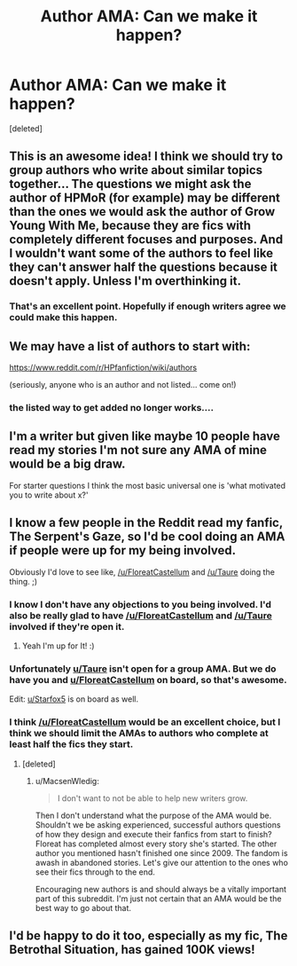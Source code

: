 #+TITLE: Author AMA: Can we make it happen?

* Author AMA: Can we make it happen?
:PROPERTIES:
:Score: 22
:DateUnix: 1480026583.0
:DateShort: 2016-Nov-25
:FlairText: AUTHOR AMA
:END:
[deleted]


** This is an awesome idea! I think we should try to group authors who write about similar topics together... The questions we might ask the author of HPMoR (for example) may be different than the ones we would ask the author of Grow Young With Me, because they are fics with completely different focuses and purposes. And I wouldn't want some of the authors to feel like they can't answer half the questions because it doesn't apply. Unless I'm overthinking it.
:PROPERTIES:
:Author: perfectauthentic
:Score: 10
:DateUnix: 1480033508.0
:DateShort: 2016-Nov-25
:END:

*** That's an excellent point. Hopefully if enough writers agree we could make this happen.
:PROPERTIES:
:Author: Conneron
:Score: 1
:DateUnix: 1480037795.0
:DateShort: 2016-Nov-25
:END:


** We may have a list of authors to start with:

[[https://www.reddit.com/r/HPfanfiction/wiki/authors]]

(seriously, anyone who is an author and not listed... come on!)
:PROPERTIES:
:Author: UndeadBBQ
:Score: 3
:DateUnix: 1480066882.0
:DateShort: 2016-Nov-25
:END:

*** the listed way to get added no longer works....
:PROPERTIES:
:Author: Tlalcopan
:Score: 5
:DateUnix: 1480092926.0
:DateShort: 2016-Nov-25
:END:


** I'm a writer but given like maybe 10 people have read my stories I'm not sure any AMA of mine would be a big draw.

For starter questions I think the most basic universal one is 'what motivated you to write about x?'
:PROPERTIES:
:Author: Tlalcopan
:Score: 3
:DateUnix: 1480092844.0
:DateShort: 2016-Nov-25
:END:


** I know a few people in the Reddit read my fanfic, The Serpent's Gaze, so I'd be cool doing an AMA if people were up for my being involved.

Obviously I'd love to see like, [[/u/FloreatCastellum]] and [[/u/Taure]] doing the thing. ;)
:PROPERTIES:
:Score: 4
:DateUnix: 1480032286.0
:DateShort: 2016-Nov-25
:END:

*** I know I don't have any objections to you being involved. I'd also be really glad to have [[/u/FloreatCastellum]] and [[/u/Taure]] involved if they're open it.
:PROPERTIES:
:Author: Conneron
:Score: 2
:DateUnix: 1480032693.0
:DateShort: 2016-Nov-25
:END:

**** Yeah I'm up for It! :)
:PROPERTIES:
:Author: FloreatCastellum
:Score: 2
:DateUnix: 1480058975.0
:DateShort: 2016-Nov-25
:END:


*** Unfortunately [[/u/Taure][u/Taure]] isn't open for a group AMA. But we do have you and [[/u/FloreatCastellum][u/FloreatCastellum]] on board, so that's awesome.

Edit: [[/u/Starfox5][u/Starfox5]] is on board as well.
:PROPERTIES:
:Author: Conneron
:Score: 2
:DateUnix: 1480097338.0
:DateShort: 2016-Nov-25
:END:


*** I think [[/u/FloreatCastellum]] would be an excellent choice, but I think we should limit the AMAs to authors who complete at least half the fics they start.
:PROPERTIES:
:Author: MacsenWledig
:Score: -5
:DateUnix: 1480079377.0
:DateShort: 2016-Nov-25
:END:

**** [deleted]
:PROPERTIES:
:Score: 5
:DateUnix: 1480083035.0
:DateShort: 2016-Nov-25
:END:

***** u/MacsenWledig:
#+begin_quote
  I don't want to not be able to help new writers grow.
#+end_quote

Then I don't understand what the purpose of the AMA would be. Shouldn't we be asking experienced, successful authors questions of how they design and execute their fanfics from start to finish? Floreat has completed almost every story she's started. The other author you mentioned hasn't finished one since 2009. The fandom is awash in abandoned stories. Let's give our attention to the ones who see their fics through to the end.

Encouraging new authors is and should always be a vitally important part of this subreddit. I'm just not certain that an AMA would be the best way to go about that.
:PROPERTIES:
:Author: MacsenWledig
:Score: -4
:DateUnix: 1480089614.0
:DateShort: 2016-Nov-25
:END:


** I'd be happy to do it too, especially as my fic, The Betrothal Situation, has gained 100K views!
:PROPERTIES:
:Author: GryffindorTom
:Score: 2
:DateUnix: 1480033179.0
:DateShort: 2016-Nov-25
:END:
